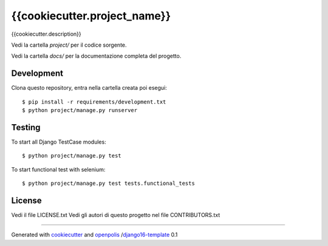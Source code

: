 {{cookiecutter.project_name}}
=============================

{{cookiecutter.description}}

Vedi la cartella `project/` per il codice sorgente.

Vedi la cartella `docs/` per la documentazione completa del progetto.

Development
-----------

Clona questo repository, entra nella cartella creata poi esegui:

::

    $ pip install -r requirements/development.txt
    $ python project/manage.py runserver

Testing
-------

To start all Django TestCase modules:

::

    $ python project/manage.py test

To start functional test with selenium:

::

    $ python project/manage.py test tests.functional_tests

License
-------

Vedi il file LICENSE.txt
Vedi gli autori di questo progetto nel file CONTRIBUTORS.txt


-----

Generated with `cookiecutter`_ and `openpolis`_ /`django16-template`_ 0.1


.. _cookiecutter: https://github.com/audreyr/cookiecutter
.. _openpolis: https://github.com/openpolis
.. _django16-template: https://github.com/openpolis/django16-template